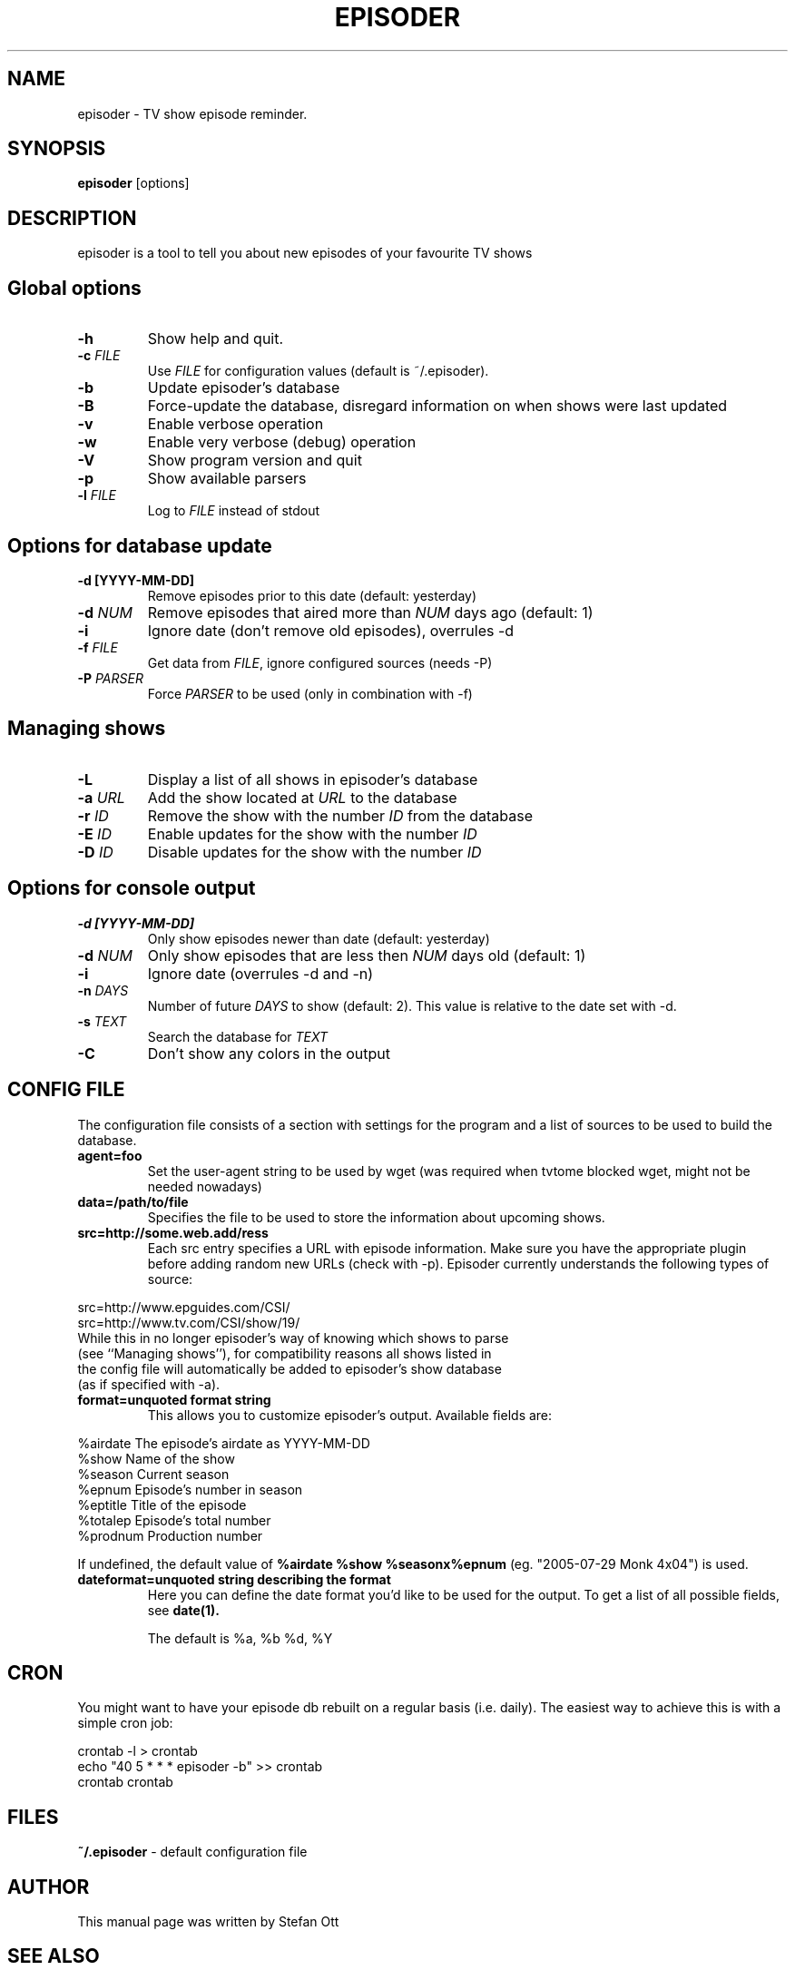 .TH EPISODER 1
.SH NAME
episoder \- TV show episode reminder.
.SH SYNOPSIS
.B episoder
[options]
.SH DESCRIPTION
episoder is a tool to tell you about new episodes of your favourite TV shows
.SH Global options
.TP
.B \-h
Show help and quit.
.TP
.B \-c \fIFILE\fR
Use \fIFILE\fR for configuration values (default is ~/.episoder).
.TP
.B \-b
Update episoder's database
.TP
.B \-B
Force-update the database, disregard information on when shows were last updated
.TP
.B \-v
Enable verbose operation
.TP
.B \-w
Enable very verbose (debug) operation
.TP
.B \-V
Show program version and quit
.TP
.B \-p
Show available parsers
.TP
.B \-l \fIFILE\fR
Log to \fIFILE\fR instead of stdout
.SH Options for database update
.TP
.B -d [YYYY-MM-DD]
Remove episodes prior to this date (default: yesterday)
.TP
.B -d \fINUM\fR
Remove episodes that aired more than \fINUM\fR days ago (default: 1)
.TP
.B -i
Ignore date (don't remove old episodes), overrules \-d
.TP
.B -f \fIFILE\fR
Get data from \fIFILE\fR, ignore configured sources (needs \-P)
.TP
.B -P \fIPARSER\fR
Force \fIPARSER\fR to be used (only in combination with \-f)
.SH Managing shows
.TP
.B -L
Display a list of all shows in episoder's database
.TP
.B -a \fIURL\fR
Add the show located at \fIURL\fR to the database
.TP
.B -r \fIID\fR
Remove the show with the number \fIID\fR from the database
.TP
.B -E \fIID\fR
Enable updates for the show with the number \fIID\fR
.TP
.B -D \fIID\fR
Disable updates for the show with the number \fIID\fR

.SH Options for console output
.TP
.B -d [YYYY-MM-DD]
Only show episodes newer than date (default: yesterday)
.TP
.B -d \fINUM\fR
Only show episodes that are less then \fINUM\fR days old (default: 1)
.TP
.B -i
Ignore date (overrules \-d and \-n)
.TP
.B \-n \fIDAYS\fR
Number of future \fIDAYS\fR to show (default: 2). This value is relative to the date set with \-d.
.TP
.B -s \fITEXT\fR
Search the database for \fITEXT\fR
.TP
.B -C
Don't show any colors in the output
.SH CONFIG FILE
.LP
The configuration file consists of a section with settings for the program
and a list of sources to be used to build the database.
.TP
.B agent=foo
Set the user-agent string to be used by wget (was required when tvtome blocked wget, might not be needed nowadays)
.TP
.B data=/path/to/file
Specifies the file to be used to store the information about upcoming shows.
.TP
.B src=http://some.web.add/ress
Each src entry specifies a URL with episode information. Make sure you have the
appropriate plugin before adding random new URLs (check with \-p). Episoder currently understands the following types of source:
.PP
        src=http://www.epguides.com/CSI/
        src=http://www.tv.com/CSI/show/19/
.TP
While this in no longer episoder's way of knowing which shows to parse (see ``Managing shows''), for compatibility reasons all shows listed in the config file will automatically be added to episoder's show database (as if specified with \-a).
.TP
.B format=unquoted format string
This allows you to customize episoder's output. Available fields are:
.PP
        %airdate     The episode's airdate as YYYY-MM-DD
        %show        Name of the show
        %season      Current season
        %epnum       Episode's number in season
        %eptitle     Title of the episode
        %totalep     Episode's total number
        %prodnum     Production number
.br

If undefined, the default value of
.B %airdate %show %seasonx%epnum
(eg. "2005-07-29 Monk 4x04") is used.
.TP
.B dateformat=unquoted string describing the format
Here you can define the date format you'd like to be used for the output. To get a list of all possible fields, see
.BR date(1).

The default is %a, %b %d, %Y
.SH CRON
.LP
You might want to have your episode db rebuilt on a regular basis (i.e. daily).
The easiest way to achieve this is with a simple cron job:
.PP
    crontab \-l > crontab
    echo "40 5 * * * episoder \-b" >> crontab
    crontab crontab
.br
.SH FILES
.B ~/.episoder
- default configuration file
.SH AUTHOR
This manual page was written by Stefan Ott
.SH "SEE ALSO"
.BR crontab(1).
